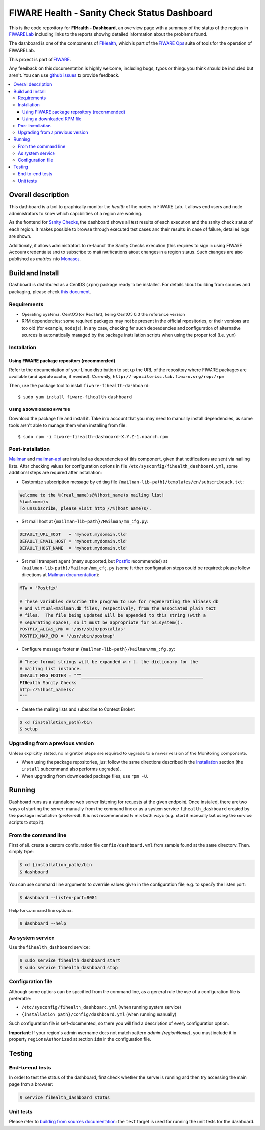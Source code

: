 ===============================================
 FIWARE Health - Sanity Check Status Dashboard
===============================================

This is the code repository for **FIHealth - Dashboard**, an overview page with
a summary of the status of the regions in `FIWARE Lab`_ including links to the
reports showing detailed information about the problems found.

The dashboard is one of the components of `FIHealth </README.rst>`_, which is
part of the `FIWARE Ops`_ suite of tools for the operation of FIWARE Lab.

This project is part of FIWARE_.

Any feedback on this documentation is highly welcome, including bugs, typos or
things you think should be included but aren't. You can use `github issues`__
to provide feedback.

__ `FIHealth - GitHub issues`_

.. contents:: :local:

Overall description
===================

This dashboard is a tool to graphically monitor the *health* of the nodes in
FIWARE Lab. It allows end users and node administrators to know which
capabilities of a region are working.

As the frontend for `Sanity Checks </fiware-region-sanity-tests/README.rst>`_,
the dashboard shows all test results of each execution and the sanity check
status of each region. It makes possible to browse through executed test cases
and their results; in case of failure, detailed logs are shown.

Additionaly, it allows administrators to re-launch the Sanity Checks execution
(this requires to sign in using FIWARE Account credentials) and to subscribe
to mail notifications about changes in a region status. Such changes are also
published as *metrics* into Monasca_.

.. figure:: doc/architecture.png
   :alt: FIHealth Dashboard architecture.


Build and Install
=================

Dashboard is distributed as a CentOS (.rpm) package ready to be installed. For
details about building from sources and packaging, please check `this document
<doc/build_source.rst>`_.


Requirements
------------

- Operating systems: CentOS (or RedHat), being CentOS 6.3 the reference version
- RPM dependencies: some required packages may not be present in the official
  repositories, or their versions are too old (for example, ``nodejs``). In any
  case, checking for such dependencies and configuration of alternative sources
  is automatically managed by the package installation scripts when using the
  proper tool (i.e. ``yum``)


Installation
------------

Using FIWARE package repository (recommended)
~~~~~~~~~~~~~~~~~~~~~~~~~~~~~~~~~~~~~~~~~~~~~

Refer to the documentation of your Linux distribution to set up the URL of the
repository where FIWARE packages are available (and update cache, if needed).
Currently, ``http://repositories.lab.fiware.org/repo/rpm``

Then, use the package tool to install ``fiware-fihealth-dashboard``::

    $ sudo yum install fiware-fihealth-dashboard


Using a downloaded RPM file
~~~~~~~~~~~~~~~~~~~~~~~~~~~

Download the package file and install it. Take into account that you may need
to manually install dependencies, as some tools aren't able to manage them when
installing from file::

    $ sudo rpm -i fiware-fihealth-dashboard-X.Y.Z-1.noarch.rpm


Post-installation
-----------------

Mailman_ and mailman-api_ are installed as dependencies of this component,
given that notifications are sent via mailing lists. After checking values for
configuration options in file ``/etc/sysconfig/fihealth_dashboard.yml``, some
additional steps are required after installation:

-  Customize subscription message by editing file
   ``{mailman-lib-path}/templates/en/subscribeack.txt``:

.. code::

   Welcome to the %(real_name)s@%(host_name)s mailing list!
   %(welcome)s
   To unsubscribe, please visit http://%(host_name)s/.

-  Set mail host at ``{mailman-lib-path}/Mailman/mm_cfg.py``:

.. code::

   DEFAULT_URL_HOST   = 'myhost.mydomain.tld'
   DEFAULT_EMAIL_HOST = 'myhost.mydomain.tld'
   DEFAULT_HOST_NAME  = 'myhost.mydomain.tld'

-  Set mail transport agent (many supported, but Postfix_ recommended) at
   ``{mailman-lib-path}/Mailman/mm_cfg.py`` (some further configuration steps
   could be required: please follow directions at `Mailman documentation`__):

   __ `Mailman - Set up your mail server`_

.. code::

   MTA = 'Postfix'

   # These variables describe the program to use for regenerating the aliases.db
   # and virtual-mailman.db files, respectively, from the associated plain text
   # files.  The file being updated will be appended to this string (with a
   # separating space), so it must be appropriate for os.system().
   POSTFIX_ALIAS_CMD = '/usr/sbin/postalias'
   POSTFIX_MAP_CMD = '/usr/sbin/postmap'

-  Configure message footer at ``{mailman-lib-path}/Mailman/mm_cfg.py``:

.. code::

   # These format strings will be expanded w.r.t. the dictionary for the
   # mailing list instance.
   DEFAULT_MSG_FOOTER = """_______________________________________________
   FIHealth Sanity Checks
   http://%(host_name)s/
   """

-  Create the mailing lists and subscribe to Context Broker:

.. code::

   $ cd {installation_path}/bin
   $ setup


Upgrading from a previous version
---------------------------------

Unless explicitly stated, no migration steps are required to upgrade to a
newer version of the Monitoring components:

- When using the package repositories, just follow the same directions
  described in the Installation_ section (the ``install`` subcommand also
  performs upgrades).
- When upgrading from downloaded package files, use ``rpm -U``.


Running
=======

Dashboard runs as a standalone web server listening for requests at the given
endpoint. Once installed, there are two ways of starting the server: manually
from the command line or as a system service ``fihealth_dashboard`` created by
the package installation (preferred). It is not recommended to mix both ways
(e.g. start it manually but using the service scripts to stop it).


From the command line
---------------------

First of all, create a custom configuration file ``config/dashboard.yml`` from
sample found at the same directory. Then, simply type:

.. code::

   $ cd {installation_path}/bin
   $ dashboard

You can use command line arguments to override values given in the configuration
file, e.g. to specify the listen port:

.. code::

   $ dashboard --listen-port=8081

Help for command line options:

.. code::

   $ dashboard --help


As system service
-----------------

Use the ``fihealth_dashboard`` service:

.. code::

   $ sudo service fihealth_dashboard start
   $ sudo service fihealth_dashboard stop


Configuration file
------------------

Although some options can be specified from the command line, as a general rule
the use of a configuration file is preferable:

- ``/etc/sysconfig/fihealth_dashboard.yml`` (when running system service)
- ``{installation_path}/config/dashboard.yml`` (when running manually)

Such configuration file is self-documented, so there you will find a description
of every configuration option.

**Important**: If your region's admin username does not match pattern
*admin-{regionName}*, you must include it in property ``regionsAuthorized``
at section ``idm`` in the configuration file.


Testing
=======

End-to-end tests
----------------

In order to test the status of the dashboard, first check whether the server is
running and then try accessing the main page from a browser:

.. code::

   $ service fihealth_dashboard status


Unit tests
----------

Please refer to `building from sources documentation <doc/build_source.rst>`_:
the ``test`` target is used for running the unit tests for the dashboard.


.. REFERENCES

.. _FIWARE: http://www.fiware.org/
.. _FIWARE Lab: https://www.fiware.org/lab/
.. _FIWARE Ops: https://www.fiware.org/fiware-operations/
.. _FIHealth - GitHub issues: https://github.com/telefonicaid/fiware-health/issues/new
.. _Postfix: http://www.postfix.org/
.. _mailman-api: http://mailman-api.readthedocs.org/en/stable/
.. _Mailman: http://www.gnu.org/software/mailman/
.. _Mailman - Set up your mail server: http://www.gnu.org/software/mailman/mailman-install/mail-server.html
.. _Monasca: https://wiki.openstack.org/wiki/Monasca
